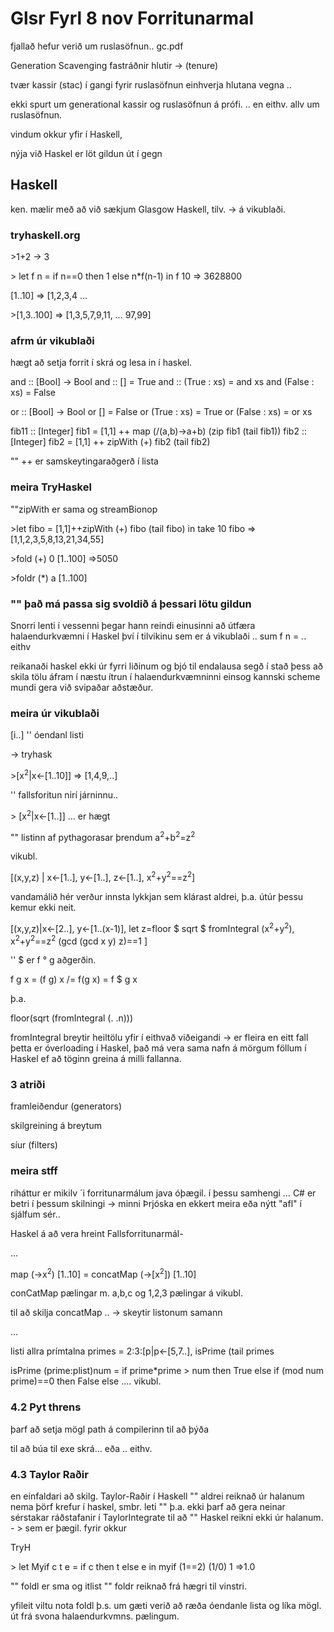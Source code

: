 * Glsr Fyrl 8 nov Forritunarmal
fjallað hefur verið um ruslasöfnun..
gc.pdf

Generation Scavenging
fastráðnir hlutir -> (tenure)

tvær kassir (stac) í gangi fyrir ruslasöfnun einhverja hlutana vegna ..

ekki spurt um generational kassir og ruslasöfnun á prófi. .. en eithv. allv um ruslasöfnun.

vindum okkur yfir í Haskell,

nýja við Haskel er löt gildun út í gegn
** Haskell
ken. mælir með að við sækjum Glasgow Haskell, tilv. -> á vikublaði.

*** tryhaskell.org

>1+2
 -> 3

> let f n = if n==0 then 1 else n*f(n-1) in f 10
 => 3628800

[1..10]
=> [1,2,3,4  ...

>[1,3..100]
=>
[1,3,5,7,9,11, ...  97,99]


*** afrm úr vikublaði

hægt að setja forrit í skrá og lesa in í haskel.

and :: [Bool] -> Bool
and :: [] = True
and :: (True : xs) = and xs
and (False : xs) = False

or :: [Bool] -> Bool
or [] = False
or (True : xs) = True
or (False : xs) = or xs

fib11 :: [Integer]
fib1 =
  [1,1]  ++ map (/(a,b)->a+b) (zip fib1 (tail fib1))
fib2 :: [Integer]
fib2 = [1,1] ++ zipWith (+) fib2 (tail fib2)


"" ++ er samskeytingaraðgerð í lista

*** meira TryHaskel

""zipWith er sama og streamBionop

>let fibo = [1,1]++zipWith (+) fibo (tail fibo) in take 10 fibo
=> [1,1,2,3,5,8,13,21,34,55]

>fold (+) 0 [1..100]
=>5050

>foldr (*) a [1..100]


*** "" það má passa sig svoldið á þessari lötu gildun
Snorri lenti í vessenni þegar hann reindi einusinni að útfæra halaendurkvæmni í Haskel
því í tilvikinu sem er á vikublaði .. sum f n = .. eithv

reikanaði haskel ekki úr fyrri liðinum og bjó til endalausa segð
í stað þess að skila tölu áfram í næstu ítrun í halaendurkvæmninni einsog kannski scheme mundi gera við
svipaðar aðstæður.
*** meira úr vikublaði

[i..]   '' óendanl listi

-> tryhask

>[x^2|x<-[1..10]]
=> [1,4,9,..]

'' fallsforitun nirí járninnu..

> [x^2|x<-[1..]]
... er hægt

"" listinn af pythagorasar þrendum
a^2+b^2=z^2

vikubl.

[(x,y,z) | x<-[1..], y<-[1..], z<-[1..], x^2+y^2==z^2]

vandamálið hér verður innsta lykkjan sem klárast aldrei, þ.a. útúr þessu kemur ekki neit.

[(x,y,z)|x<-[2..],
         y<-[1..(x-1)],
         let z=floor $ sqrt $ fromIntegral (x^2+y^2),
         x^2+y^2==z^2
         (gcd (gcd x y) z)==1
]

'' $ er f ° g aðgerðin.

f g x   = (f g) x  /= f(g x) = f $ g x

þ.a. 

floor(sqrt (fromIntegral (. .n)))

fromIntegral breytir heiltölu yfir í eithvað viðeigandi -> er fleira en eitt fall
þetta er óverloading í Haskel, það má vera sama nafn á mörgum föllum í Haskel ef að 
töginn greina á milli fallanna.


*** 3 atriði
framleiðendur (generators)

skilgreining á breytum

síur (filters)

*** meira stff

riháttur er mikilv ´i forritunarmálum
java óþægil. í þessu samhengi ...
C# er betri í þessum skilningi -> minni Þrjóska
en ekkert meira eða nýtt "afl" í sjálfum sér..


Haskel á að vera hreint Fallsforritunarmál-


...

map (\x->x^2) [1..10]
=
concatMap (\x->[x^2]) [1..10]

conCatMap pælingar m. a,b,c og 1,2,3 pælingar á vikubl.

til að skilja concatMap ..  -> skeytir listonum samann

...

listi allra prímtalna
primes = 2:3:[p|p<-[5,7..], isPrime (tail primes

isPrime (prime:plist)num =
        if prime*prime > num
        then
             True
        else
             if (mod num prime)==0
             then
                  False
             else
                    .... vikubl.



*** 4.2 Pyt threns

þarf að setja mögl path á compilerinn til að þýða

til að búa til exe skrá... eða .. eithv.

*** 4.3 Taylor Raðir
en einfaldari að skilg. Taylor-Raðir í Haskell
"" aldrei reiknað úr halanum nema þörf krefur í haskel, smbr. leti
"" þ.a. ekki þarf að gera neinar sérstakar ráðstafanir í TaylorIntegrate til að
"" Haskel reikni ekki úr halanum. - > sem er þægil. fyrir okkur

TryH

> let Myif c t e = if c then t else e in myif (1==2) (1/0) 1
=>1.0


"" foldl er sma og itlist
"" foldr reiknað frá hægri til vinstri.

yfileit viltu nota foldl þ.s. um gæti verið að ræða óendanle lista og líka mögl. út frá svona
halaendurkvmns. pælingum.


       
